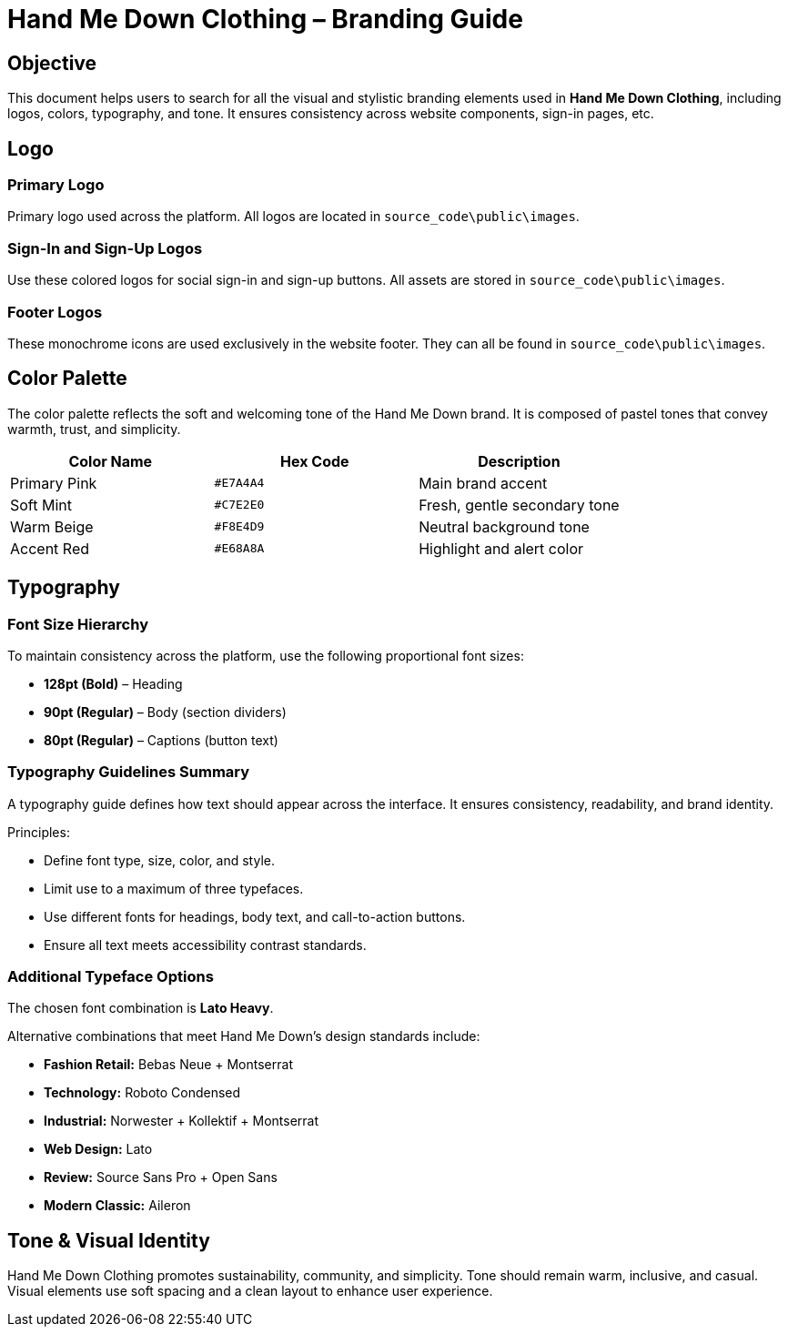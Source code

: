 // --
// Author: Kenneth Sepulveda
// Institution: University of Puerto Rico at Mayagüez
// Date Created: 2025-10-24
// Version: 1.0
// Project: Hand-me-down Clothing
// Purpose: Documentation for the branding guide
// --
= Hand Me Down Clothing – Branding Guide

== Objective
This document helps users to search for all the visual and stylistic branding elements used in *Hand Me Down Clothing*, including logos, colors, typography, and tone.  
It ensures consistency across website components, sign-in pages, etc.

== Logo
=== Primary Logo
Primary logo used across the platform.  
All logos are located in `source_code\public\images`.

=== Sign-In and Sign-Up Logos
Use these colored logos for social sign-in and sign-up buttons.  
All assets are stored in `source_code\public\images`.

=== Footer Logos
These monochrome icons are used exclusively in the website footer.  
They can all be found in `source_code\public\images`.

== Color Palette
The color palette reflects the soft and welcoming tone of the Hand Me Down brand.  
It is composed of pastel tones that convey warmth, trust, and simplicity.

|===
| Color Name | Hex Code | Description

| Primary Pink | `#E7A4A4` | Main brand accent
| Soft Mint | `#C7E2E0` | Fresh, gentle secondary tone
| Warm Beige | `#F8E4D9` | Neutral background tone
| Accent Red | `#E68A8A` | Highlight and alert color
|===

== Typography
=== Font Size Hierarchy
To maintain consistency across the platform, use the following proportional font sizes:

* *128pt (Bold)* – Heading  
* *90pt (Regular)* – Body (section dividers)  
* *80pt (Regular)* – Captions (button text)

=== Typography Guidelines Summary
A typography guide defines how text should appear across the interface.  
It ensures consistency, readability, and brand identity.

Principles:

* Define font type, size, color, and style.  
* Limit use to a maximum of three typefaces.  
* Use different fonts for headings, body text, and call-to-action buttons.  
* Ensure all text meets accessibility contrast standards.

=== Additional Typeface Options
The chosen font combination is *Lato Heavy*.

Alternative combinations that meet Hand Me Down’s design standards include:

* *Fashion Retail:* Bebas Neue + Montserrat  
* *Technology:* Roboto Condensed  
* *Industrial:* Norwester + Kollektif + Montserrat  
* *Web Design:* Lato  
* *Review:* Source Sans Pro + Open Sans  
* *Modern Classic:* Aileron

== Tone & Visual Identity
Hand Me Down Clothing promotes sustainability, community, and simplicity.  
Tone should remain warm, inclusive, and casual.  
Visual elements use soft spacing and a clean layout to enhance user experience.
